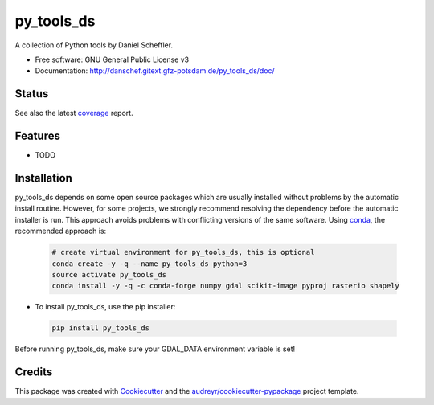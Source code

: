 ===========
py_tools_ds
===========

A collection of Python tools by Daniel Scheffler.


* Free software: GNU General Public License v3
* Documentation: http://danschef.gitext.gfz-potsdam.de/py_tools_ds/doc/


Status
------

.. .. image:: https://img.shields.io/travis/danschef/py_tools_ds.svg
        :target: https://travis-ci.org/danschef/py_tools_ds

.. .. image:: https://readthedocs.org/projects/py-tools-ds/badge/?version=latest
        :target: https://py-tools-ds.readthedocs.io/en/latest/?badge=latest
        :alt: Documentation Status

.. .. image:: https://pyup.io/repos/github/danschef/py_tools_ds/shield.svg
     :target: https://pyup.io/repos/github/danschef/py_tools_ds/
     :alt: Updates

.. image:: https://gitext.gfz-potsdam.de/danschef/py_tools_ds/badges/master/build.svg
        :target: https://gitext.gfz-potsdam.de/danschef/py_tools_ds/commits/master
.. image:: https://gitext.gfz-potsdam.de/danschef/py_tools_ds/badges/master/coverage.svg
        :target: http://danschef.gitext.gfz-potsdam.de/py_tools_ds/coverage/
.. image:: https://img.shields.io/pypi/v/py_tools_ds.svg
        :target: https://pypi.python.org/pypi/py_tools_ds

See also the latest coverage_ report.


Features
--------

* TODO


Installation
------------

py_tools_ds depends on some open source packages which are usually installed without problems by the automatic install
routine. However, for some projects, we strongly recommend resolving the dependency before the automatic installer
is run. This approach avoids problems with conflicting versions of the same software.
Using conda_, the recommended approach is:

 .. code-block:: console

    # create virtual environment for py_tools_ds, this is optional
    conda create -y -q --name py_tools_ds python=3
    source activate py_tools_ds
    conda install -y -q -c conda-forge numpy gdal scikit-image pyproj rasterio shapely

* To install py_tools_ds, use the pip installer:

 .. code-block:: console

    pip install py_tools_ds

Before running py_tools_ds, make sure your GDAL_DATA environment variable is set!

Credits
-------

This package was created with Cookiecutter_ and the `audreyr/cookiecutter-pypackage`_ project template.

.. _Cookiecutter: https://github.com/audreyr/cookiecutter
.. _`audreyr/cookiecutter-pypackage`: https://github.com/audreyr/cookiecutter-pypackage
.. _coverage: http://danschef.gitext.gfz-potsdam.de/py_tools_ds/coverage/
.. _conda: https://conda.io/docs/
